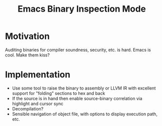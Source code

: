 :PROPERTIES:
:ID:       e57b70f1-780c-422f-bf1c-eafdbb5c3834
:END:
#+title: Emacs Binary Inspection Mode
* Motivation

Auditing binaries for compiler soundness, security, etc. is hard. Emacs is cool. Make them kiss?

* Implementation

- Use some tool to raise the binary to assembly or LLVM IR with excellent support for "folding" sections to hex and back
- If the source is in hand then enable source-binary correlation via highlight and cursor sync
- Decompilation?
- Sensible navigation of object file, with options to display execution path, etc.
